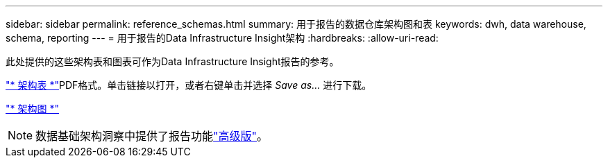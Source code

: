 ---
sidebar: sidebar 
permalink: reference_schemas.html 
summary: 用于报告的数据仓库架构图和表 
keywords: dwh, data warehouse, schema, reporting 
---
= 用于报告的Data Infrastructure Insight架构
:hardbreaks:
:allow-uri-read: 


[role="lead"]
此处提供的这些架构表和图表可作为Data Infrastructure Insight报告的参考。

link:https://docs.netapp.com/us-en/cloudinsights/ci_reporting_database_schema.pdf["* 架构表 *"]PDF格式。单击链接以打开，或者右键单击并选择 _Save as..._ 进行下载。

link:reporting_schema_diagrams.html["* 架构图 *"]


NOTE: 数据基础架构洞察中提供了报告功能link:concept_subscribing_to_cloud_insights.html["高级版"]。
